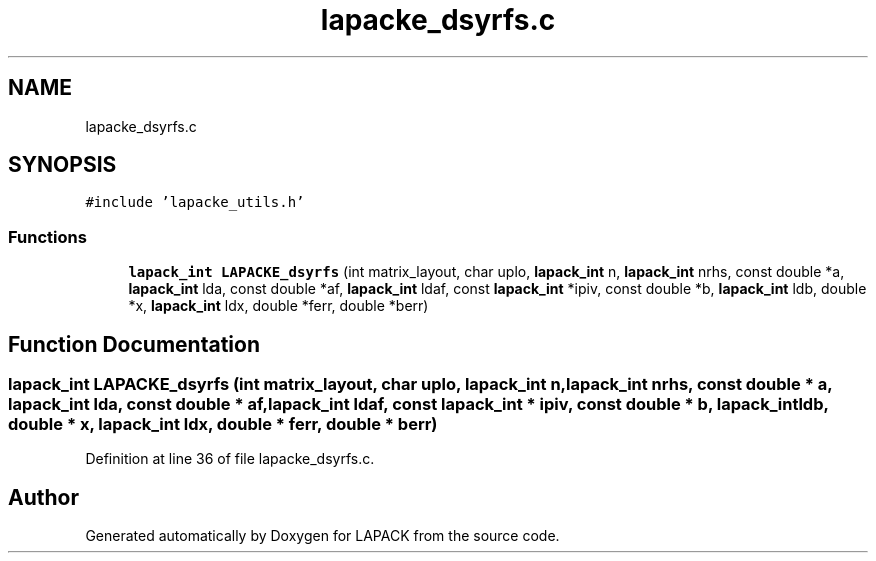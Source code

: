 .TH "lapacke_dsyrfs.c" 3 "Tue Nov 14 2017" "Version 3.8.0" "LAPACK" \" -*- nroff -*-
.ad l
.nh
.SH NAME
lapacke_dsyrfs.c
.SH SYNOPSIS
.br
.PP
\fC#include 'lapacke_utils\&.h'\fP
.br

.SS "Functions"

.in +1c
.ti -1c
.RI "\fBlapack_int\fP \fBLAPACKE_dsyrfs\fP (int matrix_layout, char uplo, \fBlapack_int\fP n, \fBlapack_int\fP nrhs, const double *a, \fBlapack_int\fP lda, const double *af, \fBlapack_int\fP ldaf, const \fBlapack_int\fP *ipiv, const double *b, \fBlapack_int\fP ldb, double *x, \fBlapack_int\fP ldx, double *ferr, double *berr)"
.br
.in -1c
.SH "Function Documentation"
.PP 
.SS "\fBlapack_int\fP LAPACKE_dsyrfs (int matrix_layout, char uplo, \fBlapack_int\fP n, \fBlapack_int\fP nrhs, const double * a, \fBlapack_int\fP lda, const double * af, \fBlapack_int\fP ldaf, const \fBlapack_int\fP * ipiv, const double * b, \fBlapack_int\fP ldb, double * x, \fBlapack_int\fP ldx, double * ferr, double * berr)"

.PP
Definition at line 36 of file lapacke_dsyrfs\&.c\&.
.SH "Author"
.PP 
Generated automatically by Doxygen for LAPACK from the source code\&.
